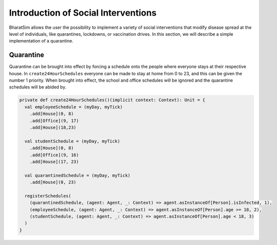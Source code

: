 Introduction of Social Interventions
====================================

BharatSim allows the user the possibility to implement a variety of social interventions that modify disease spread at the level of individuals, like quarantines, lockdowns, or vaccination drives. In this section, we will describe a simple implementation of a quarantine.

Quarantine
^^^^^^^^^^

Quarantine can be brought into effect by forcing a schedule onto the people where everyone stays at their respective house. In ``create24HourSchedules`` everyone can be made to stay at home from 0 to 23, and this can be given the number 1 priority. When brought into effect, the school and office schedules will be ignored and the quarantine schedules will be abided by. 

.. code-block:: scala

  private def create24HourSchedules()(implicit context: Context): Unit = {
    val employeeSchedule = (myDay, myTick)
      .add[House](0, 8)
      .add[Office](9, 17)
      .add[House](18,23)

    val studentSchedule = (myDay, myTick)
      .add[House](0, 8)
      .add[Office](9, 16)
      .add[House](17, 23)

    val quarantinedSchedule = (myDay, myTick)
      .add[House](0, 23)

    registerSchedules(
      (quarantinedSchedule, (agent: Agent, _: Context) => agent.asInstanceOf[Person].isInfected, 1),
      (employeeSchedule, (agent: Agent, _: Context) => agent.asInstanceOf[Person].age >= 18, 2),
      (studentSchedule, (agent: Agent, _: Context) => agent.asInstanceOf[Person].age < 18, 3)
    )
  }